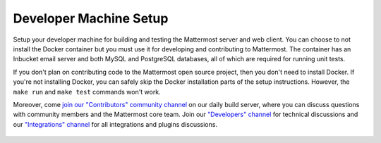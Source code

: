 .. _dev-setup:

Developer Machine Setup
=======================

Setup your developer machine for building and testing the Mattermost server and web client. You can choose to not install the Docker container but you must use it for developing and contributing to Mattermost. The container has an Inbucket email server and both MySQL and PostgreSQL databases, all of which are required for running unit tests.

If you don't plan on contributing code to the Mattermost open source project, then you don't need to install Docker. If you're not installing Docker, you can safely skip the Docker installation parts of the setup instructions. However, the ``make run`` and ``make test`` commands won't work.

Moreover, come `join our "Contributors" community channel <https://pre-release.mattermost.com/core/channels/tickets>`_ on our daily build server, where you can discuss questions with community members and the Mattermost core team. Join our `"Developers" channel <https://pre-release.mattermost.com/core/channels/developers>`_ for technical discussions and our `"Integrations" channel <https://pre-release.mattermost.com/core/channels/integrations>`_ for all integrations and plugins discussions.

  .. toctree::

    Setting up Ubuntu 16.04 <dev-setup-ubuntu-1604.rst>
    Setting up CentOS 7 <dev-setup-centos-7.rst>
    Setting up Mac OS X <dev-setup-osx.rst>
    Setting up Archlinux <dev-setup-archlinux.rst>
    Setting up Windows <dev-setup-windows.rst>
    dev-setup-compiling.rst
    dev-setup-troubleshooting.rst
